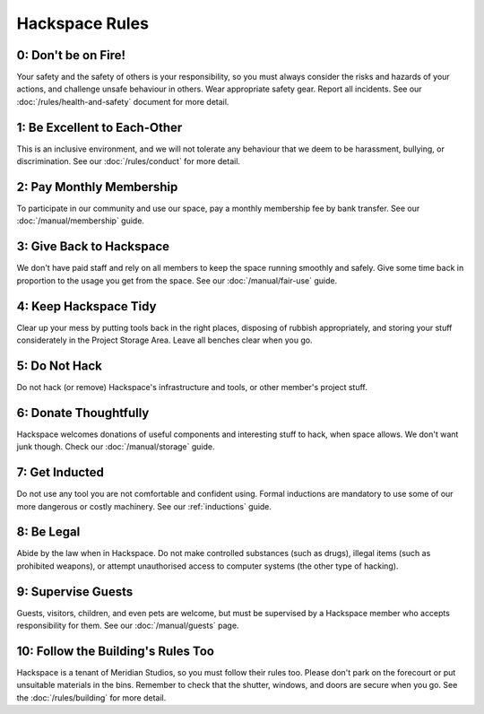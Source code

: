 Hackspace Rules
===============

0: Don't be on Fire!
--------------------

Your safety and the safety of others is your responsibility, so you must always consider the risks and hazards of your actions, and challenge unsafe behaviour in others. Wear appropriate safety gear. Report all incidents. See our :doc:`/rules/health-and-safety` document for more detail.

1: Be Excellent to Each-Other
-----------------------------

This is an inclusive environment, and we will not tolerate any behaviour that we deem to be harassment, bullying, or discrimination. See our :doc:`/rules/conduct` for more detail.

2: Pay Monthly Membership
-------------------------

To participate in our community and use our space, pay a monthly membership fee by bank transfer. See our :doc:`/manual/membership` guide.

3: Give Back to Hackspace
-------------------------

We don't have paid staff and rely on all members to keep the space running smoothly and safely. Give some time back in proportion to the usage you get from the space. See our :doc:`/manual/fair-use` guide.

4: Keep Hackspace Tidy
----------------------

Clear up your mess by putting tools back in the right places, disposing of rubbish appropriately, and storing your stuff considerately in the Project Storage Area. Leave all benches clear when you go.

5: Do Not Hack
--------------

Do not hack (or remove) Hackspace's infrastructure and tools, or other member's project stuff.

6: Donate Thoughtfully
----------------------

Hackspace welcomes donations of useful components and interesting stuff to hack, when space allows. We don't want junk though. Check our :doc:`/manual/storage` guide.

7: Get Inducted
---------------

Do not use any tool you are not comfortable and confident using. Formal inductions are mandatory to use some of our more dangerous or costly machinery. See our :ref:`inductions` guide.

8: Be Legal
-----------

Abide by the law when in Hackspace. Do not make controlled substances (such as drugs), illegal items (such as prohibited weapons), or attempt unauthorised access to computer systems (the other type of hacking).

9: Supervise Guests
-------------------

Guests, visitors, children, and even pets are welcome, but must be supervised by a Hackspace member who accepts responsibility for them. See our :doc:`/manual/guests` page.

10: Follow the Building's Rules Too
-----------------------------------

Hackspace is a tenant of Meridian Studios, so you must follow their rules too. Please don't park on the forecourt or put unsuitable materials in the bins. Remember to check that the shutter, windows, and doors are secure when you go. See the :doc:`/rules/building` for more detail.